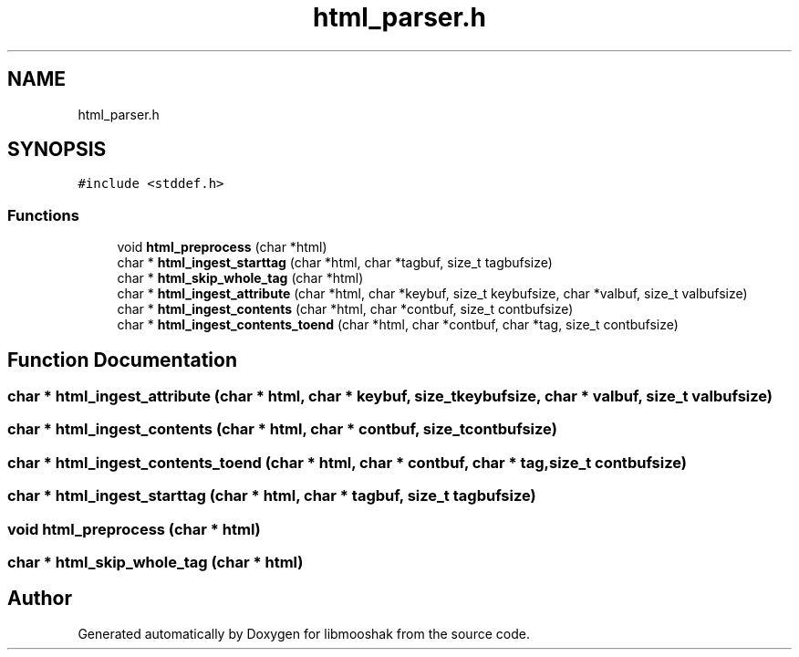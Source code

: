 .TH "html_parser.h" 3 "Mon Oct 28 2024" "libmooshak" \" -*- nroff -*-
.ad l
.nh
.SH NAME
html_parser.h
.SH SYNOPSIS
.br
.PP
\fC#include <stddef\&.h>\fP
.br

.SS "Functions"

.in +1c
.ti -1c
.RI "void \fBhtml_preprocess\fP (char *html)"
.br
.ti -1c
.RI "char * \fBhtml_ingest_starttag\fP (char *html, char *tagbuf, size_t tagbufsize)"
.br
.ti -1c
.RI "char * \fBhtml_skip_whole_tag\fP (char *html)"
.br
.ti -1c
.RI "char * \fBhtml_ingest_attribute\fP (char *html, char *keybuf, size_t keybufsize, char *valbuf, size_t valbufsize)"
.br
.ti -1c
.RI "char * \fBhtml_ingest_contents\fP (char *html, char *contbuf, size_t contbufsize)"
.br
.ti -1c
.RI "char * \fBhtml_ingest_contents_toend\fP (char *html, char *contbuf, char *tag, size_t contbufsize)"
.br
.in -1c
.SH "Function Documentation"
.PP 
.SS "char * html_ingest_attribute (char * html, char * keybuf, size_t keybufsize, char * valbuf, size_t valbufsize)"

.SS "char * html_ingest_contents (char * html, char * contbuf, size_t contbufsize)"

.SS "char * html_ingest_contents_toend (char * html, char * contbuf, char * tag, size_t contbufsize)"

.SS "char * html_ingest_starttag (char * html, char * tagbuf, size_t tagbufsize)"

.SS "void html_preprocess (char * html)"

.SS "char * html_skip_whole_tag (char * html)"

.SH "Author"
.PP 
Generated automatically by Doxygen for libmooshak from the source code\&.
